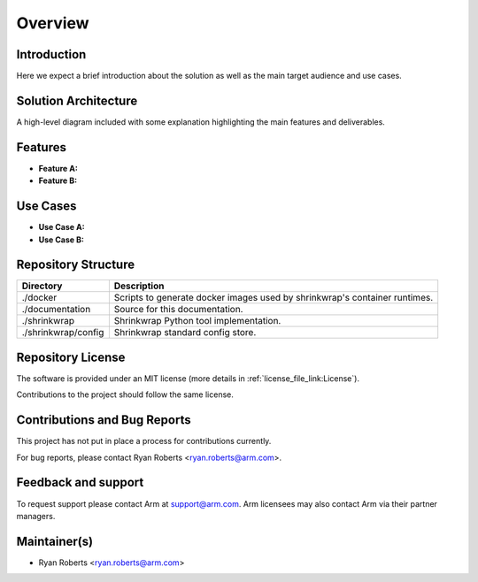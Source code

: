 ..
 # Copyright (c) 2022, Arm Limited.
 #
 # SPDX-License-Identifier: MIT

########
Overview
########

************
Introduction
************

Here we expect a brief introduction about the solution as well as the main
target audience and use cases.

*********************
Solution Architecture
*********************

A high-level diagram included with some explanation highlighting the main
features and deliverables.

********
Features
********

- **Feature A:**
- **Feature B:**

*********
Use Cases
*********

- **Use Case A:**
- **Use Case B:**

********************
Repository Structure
********************

=================== ====
Directory           Description
=================== ====
./docker            Scripts to generate docker images used by shrinkwrap's
                    container runtimes.
./documentation     Source for this documentation.
./shrinkwrap        Shrinkwrap Python tool implementation.
./shrinkwrap/config Shrinkwrap standard config store.
=================== ====

******************
Repository License
******************

The software is provided under an MIT license (more details in
:ref:`license_file_link:License`).

Contributions to the project should follow the same license.

*****************************
Contributions and Bug Reports
*****************************

This project has not put in place a process for contributions currently.

For bug reports, please contact Ryan Roberts <ryan.roberts@arm.com>.

********************
Feedback and support
********************

To request support please contact Arm at support@arm.com. Arm licensees may also
contact Arm via their partner managers.

*************
Maintainer(s)
*************

- Ryan Roberts <ryan.roberts@arm.com>
